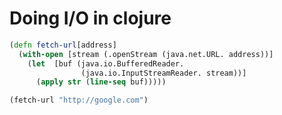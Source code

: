 * Doing I/O in clojure

#+BEGIN_SRC clojure
(defn fetch-url[address]
  (with-open [stream (.openStream (java.net.URL. address))]
    (let  [buf (java.io.BufferedReader. 
                (java.io.InputStreamReader. stream))]
      (apply str (line-seq buf)))))

(fetch-url "http://google.com")
#+END_SRC 

